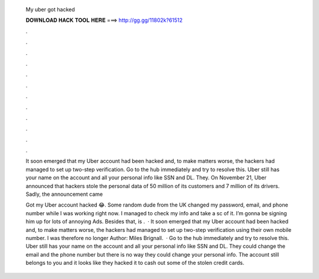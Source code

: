   My uber got hacked
  
  
  
  𝐃𝐎𝐖𝐍𝐋𝐎𝐀𝐃 𝐇𝐀𝐂𝐊 𝐓𝐎𝐎𝐋 𝐇𝐄𝐑𝐄 ===> http://gg.gg/11802k?61512
  
  
  
  .
  
  
  
  .
  
  
  
  .
  
  
  
  .
  
  
  
  .
  
  
  
  .
  
  
  
  .
  
  
  
  .
  
  
  
  .
  
  
  
  .
  
  
  
  .
  
  
  
  .
  
  It soon emerged that my Uber account had been hacked and, to make matters worse, the hackers had managed to set up two-step verification. Go to the hub immediately and try to resolve this. Uber still has your name on the account and all your personal info like SSN and DL. They. On November 21, Uber announced that hackers stole the personal data of 50 million of its customers and 7 million of its drivers. Sadly, the announcement came 
  
  Got my Uber account hacked 😂. Some random dude from the UK changed my password, email, and phone number while I was working right now. I managed to check my info and take a sc of it. I’m gonna be signing him up for lots of annoying Ads. Besides that, is .  · It soon emerged that my Uber account had been hacked and, to make matters worse, the hackers had managed to set up two-step verification using their own mobile number. I was therefore no longer Author: Miles Brignall.  · Go to the hub immediately and try to resolve this. Uber still has your name on the account and all your personal info like SSN and DL. They could change the email and the phone number but there is no way they could change your personal info. The account still belongs to you and it looks like they hacked it to cash out some of the stolen credit cards.
